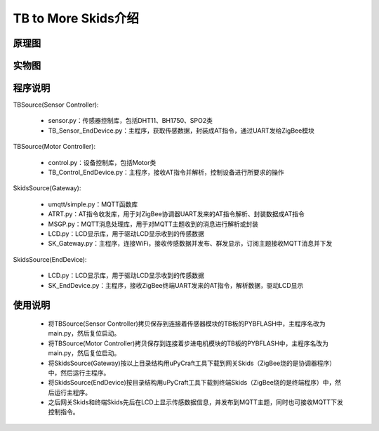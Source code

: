 .. _introduction:

TB to More Skids介绍
=======================

原理图
-----------------------

.. image:: img/architecture.jpg

实物图
-----------------------

.. image:: img/connect.jpg

程序说明
-----------------------

TBSource(Sensor Controller):

  + sensor.py：传感器控制库，包括DHT11、BH1750、SPO2类
  + TB_Sensor_EndDevice.py：主程序，获取传感数据，封装成AT指令，通过UART发给ZigBee模块

TBSource(Motor Controller):

  + control.py：设备控制库，包括Motor类
  + TB_Control_EndDevice.py：主程序，接收AT指令并解析，控制设备进行所要求的操作

SkidsSource(Gateway):

  + umqtt/simple.py：MQTT函数库
  + ATRT.py：AT指令收发库，用于对ZigBee协调器UART发来的AT指令解析、封装数据成AT指令
  + MSGP.py：MQTT消息处理库，用于对MQTT主题收到的消息进行解析或封装
  + LCD.py：LCD显示库，用于驱动LCD显示收到的传感数据
  + SK_Gateway.py：主程序，连接WiFi，接收传感数据并发布、群发显示，订阅主题接收MQTT消息并下发

SkidsSource(EndDevice):

  + LCD.py：LCD显示库，用于驱动LCD显示收到的传感数据
  + SK_EndDevice.py：主程序，接收ZigBee终端UART发来的AT指令，解析数据，驱动LCD显示

使用说明
-----------------------

  + 将TBSource(Sensor Controller)拷贝保存到连接着传感器模块的TB板的PYBFLASH中，主程序名改为main.py，然后复位启动。
  + 将TBSource(Motor Controller)拷贝保存到连接着步进电机模块的TB板的PYBFLASH中，主程序名改为main.py，然后复位启动。
  + 将SkidsSource(Gateway)按以上目录结构用uPyCraft工具下载到网关Skids（ZigBee烧的是协调器程序）中，然后运行主程序。
  + 将SkidsSource(EndDevice)按目录结构用uPyCraft工具下载到终端Skids（ZigBee烧的是终端程序）中，然后运行主程序。
  + 之后网关Skids和终端Skids先后在LCD上显示传感数据信息，并发布到MQTT主题，同时也可接收MQTT下发控制指令。

